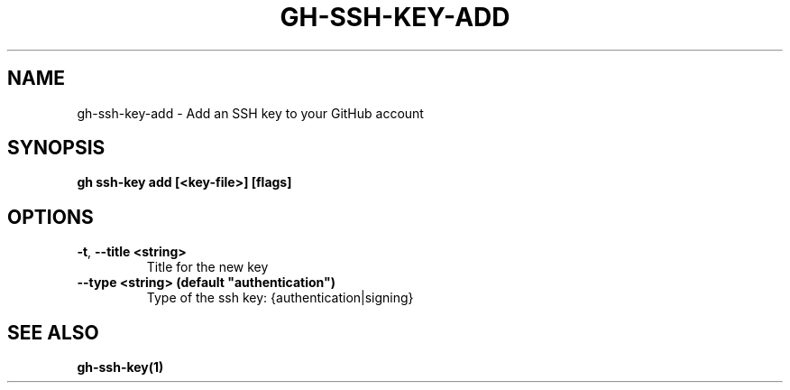 .nh
.TH "GH-SSH-KEY-ADD" "1" "Jul 2024" "GitHub CLI 2.53.0" "GitHub CLI manual"

.SH NAME
.PP
gh-ssh-key-add - Add an SSH key to your GitHub account


.SH SYNOPSIS
.PP
\fBgh ssh-key add [<key-file>] [flags]\fR


.SH OPTIONS
.TP
\fB-t\fR, \fB--title\fR \fB<string>\fR
Title for the new key

.TP
\fB--type\fR \fB<string> (default "authentication")\fR
Type of the ssh key: {authentication|signing}


.SH SEE ALSO
.PP
\fBgh-ssh-key(1)\fR

